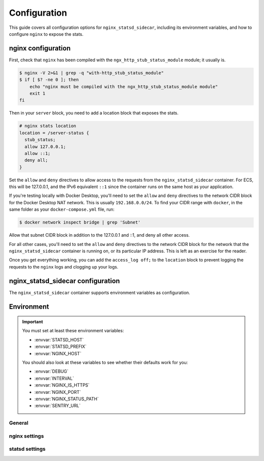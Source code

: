 Configuration
=============

This guide covers all configuration options for ``nginx_statsd_sidecar``, including
its environment variables, and how to configure ``nginx`` to expose the stats.

nginx configuration
-------------------

First, check that ``nginx`` has been compiled with the ``ngx_http_stub_status_module`` module;
it usually is.

.. code-block:: bash

    $ nginx -V 2>&1 | grep -q "with-http_stub_status_module"
    $ if [ $? -ne 0 ]; then
        echo "nginx must be compiled with the ngx_http_stub_status_module module"
        exit 1
    fi

Then in your ``server`` block, you need to add a location block that exposes the stats.

.. code-block:: nginx

    # nginx stats location
    location = /server-status {
      stub_status;
      allow 127.0.0.1;
      allow ::1;
      deny all;
    }


Set the ``allow`` and ``deny`` directives to allow access to the requests
from the ``nginx_statsd_sidecar`` container.  For ECS, this will be 127.0.0.1,
and the IPv6 equivalent ``::1`` since the container runs on the same host as your application.

If you're testing locally with Docker Desktop, you'll need to set the
``allow`` and ``deny`` directives to the network CIDR block for the Docker
Desktop NAT network.  This is usually ``192.168.0.0/24``.  To find your CIDR
range with ``docker``, in the same folder as your ``docker-compose.yml`` file, run:

.. code-block:: bash

    $ docker network inspect bridge | grep 'Subnet'

Allow that subnet CIDR block in addition to the 127.0.0.1 and ::1, and deny
all other access.

For all other cases, you'll need to set the ``allow`` and ``deny`` directives
to the network CIDR block for the network that the ``nginx_statsd_sidecar``
container is running on, or its particular IP address.  This is left as an
exercise for the reader.

Once you get everything working, you can add the ``access_log off;`` to the
``location`` block to prevent logging the requests to the ``nginx`` logs and
clogging up your logs.


nginx_statsd_sidecar configuration
----------------------------------

The ``nginx_statsd_sidecar`` container supports environment variables as configuration.

Environment
-----------


.. important::

    You must set at least these environment variables:

    * :envvar:`STATSD_HOST`
    * :envvar:`STATSD_PREFIX`
    * :envvar:`NGINX_HOST`

    You should also look at these variables to see whether their defaults work
    for you:

    * :envvar:`DEBUG`
    * :envvar:`INTERVAL`
    * :envvar:`NGINX_IS_HTTPS`
    * :envvar:`NGINX_PORT`
    * :envvar:`NGINX_STATUS_PATH`
    * :envvar:`SENTRY_URL`


General
^^^^^^^

.. envvar:: DEBUG

    Set to ``1`` or ``True`` to enable debug mode for additional logging. Defaults to ``False``.

.. envvar:: INTERVAL

    The interval in seconds between reporting metrics to StatsD. Defaults to ``10``.

.. envvar:: SENTRY_URL

    The Sentry DSN to use for error reporting.  If this is ``None``, no
    error reporting will be done.  This is optional.

nginx settings
^^^^^^^^^^^^^^

.. envvar:: NGINX_PORT

    The port of the nginx server. Defaults to ``443``.

.. envvar:: NGINX_HOST

    The host of the nginx server. Defaults to ``localhost``.

.. envvar:: NGINX_IS_HTTPS

    Whether the nginx server is using HTTPS. Defaults to ``True``.

.. envvar:: NGINX_STATUS_PATH

    The path to the nginx status page. Defaults to ``/server-status``.


statsd settings
^^^^^^^^^^^^^^^

.. envvar:: STATSD_HOST

    The host of the StatsD server. Defaults to ``127.0.0.1``.

.. envvar:: STATSD_PORT

    The port of the StatsD server. Defaults to ``8125``.

.. envvar:: STATSD_PREFIX

    The prefix to use for the StatsD metrics. Defaults to ``nginx``.

